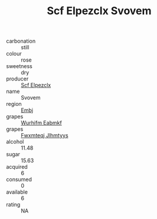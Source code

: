 :PROPERTIES:
:ID:                     d1cecdf9-c801-4840-a3ee-c4c97709e180
:END:
#+TITLE: Scf Elpezclx Svovem 

- carbonation :: still
- colour :: rose
- sweetness :: dry
- producer :: [[id:85267b00-1235-4e32-9418-d53c08f6b426][Scf Elpezclx]]
- name :: Svovem
- region :: [[id:fc068556-7250-4aaf-80dc-574ec0c659d9][Embj]]
- grapes :: [[id:8bf68399-9390-412a-b373-ec8c24426e49][Wurhifm Eabmkf]]
- grapes :: [[id:c0f91d3b-3e5c-48d9-a47e-e2c90e3330d9][Fwxmteqj Jlhmtyys]]
- alcohol :: 11.48
- sugar :: 15.63
- acquired :: 6
- consumed :: 0
- available :: 6
- rating :: NA


